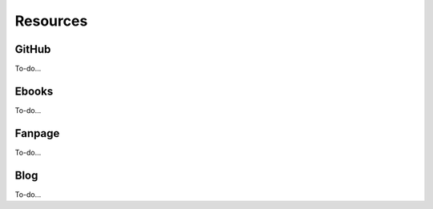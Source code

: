 Resources
=====

.. _github:

GitHub
------------

To-do...

Ebooks
----------------

To-do...


Fanpage
----------------

To-do...


Blog
----------------

To-do...

